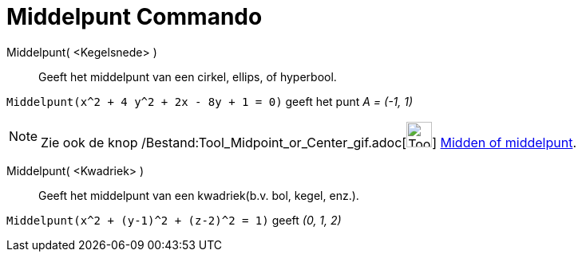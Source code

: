 = Middelpunt Commando
:page-en: commands/Center_Command
ifdef::env-github[:imagesdir: /nl/modules/ROOT/assets/images]

Middelpunt( <Kegelsnede> )::
  Geeft het middelpunt van een cirkel, ellips, of hyperbool.

[EXAMPLE]
====

`++Middelpunt(x^2 + 4 y^2 + 2x - 8y + 1 = 0)++` geeft het punt _A = (-1, 1)_

====

[NOTE]
====

Zie ook de knop /Bestand:Tool_Midpoint_or_Center_gif.adoc[image:Tool_Midpoint_or_Center.gif[Tool Midpoint or
Center.gif,width=32,height=32]] xref:/tools/Midden_of_middelpunt.adoc[Midden of middelpunt].

====

Middelpunt( <Kwadriek> )::
  Geeft het middelpunt van een kwadriek(b.v. bol, kegel, enz.).

[EXAMPLE]
====

`++Middelpunt(x^2 + (y-1)^2 + (z-2)^2 = 1)++` geeft _(0, 1, 2)_

====
